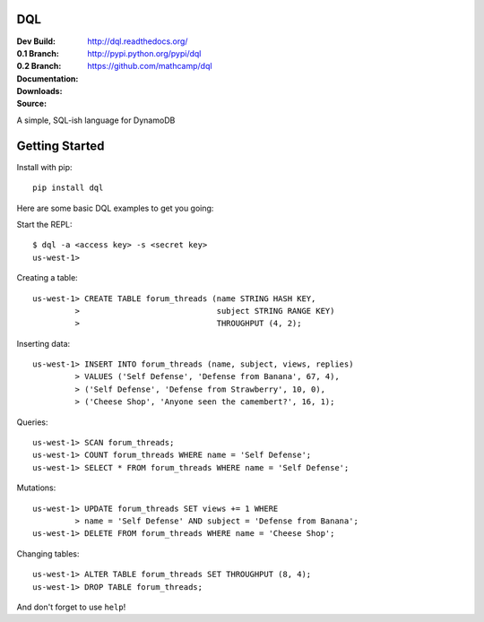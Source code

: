 DQL
===
:Dev Build: |build|_ |coverage|_
:0.1 Branch: |build-0.1|_ |coverage-0.1|_
:0.2 Branch: |build-0.2|_ |coverage-0.2|_
:Documentation: http://dql.readthedocs.org/
:Downloads: http://pypi.python.org/pypi/dql
:Source: https://github.com/mathcamp/dql

.. |build| image:: https://travis-ci.org/mathcamp/dql.png?branch=master
.. _build: https://travis-ci.org/mathcamp/dql
.. |coverage| image:: https://coveralls.io/repos/mathcamp/dql/badge.png?branch=master
.. _coverage: https://coveralls.io/r/mathcamp/dql?branch=master

.. |build-0.1| image:: https://travis-ci.org/mathcamp/dql.png?branch=0.1
.. _build-0.1: https://travis-ci.org/mathcamp/dql
.. |coverage-0.1| image:: https://coveralls.io/repos/mathcamp/dql/badge.png?branch=0.1
.. _coverage-0.1: https://coveralls.io/r/mathcamp/dql?branch=0.1

.. |build-0.2| image:: https://travis-ci.org/mathcamp/dql.png?branch=0.2
.. _build-0.2: https://travis-ci.org/mathcamp/dql
.. |coverage-0.2| image:: https://coveralls.io/repos/mathcamp/dql/badge.png?branch=0.2
.. _coverage-0.2: https://coveralls.io/r/mathcamp/dql?branch=0.2

A simple, SQL-ish language for DynamoDB

Getting Started
===============
Install with pip::

    pip install dql

Here are some basic DQL examples to get you going:

Start the REPL::

    $ dql -a <access key> -s <secret key>
    us-west-1>

Creating a table::

    us-west-1> CREATE TABLE forum_threads (name STRING HASH KEY,
             >                             subject STRING RANGE KEY)
             >                             THROUGHPUT (4, 2);

Inserting data::

    us-west-1> INSERT INTO forum_threads (name, subject, views, replies)
             > VALUES ('Self Defense', 'Defense from Banana', 67, 4),
             > ('Self Defense', 'Defense from Strawberry', 10, 0),
             > ('Cheese Shop', 'Anyone seen the camembert?', 16, 1);

Queries::

    us-west-1> SCAN forum_threads;
    us-west-1> COUNT forum_threads WHERE name = 'Self Defense';
    us-west-1> SELECT * FROM forum_threads WHERE name = 'Self Defense';

Mutations::

    us-west-1> UPDATE forum_threads SET views += 1 WHERE
             > name = 'Self Defense' AND subject = 'Defense from Banana';
    us-west-1> DELETE FROM forum_threads WHERE name = 'Cheese Shop';

Changing tables::

    us-west-1> ALTER TABLE forum_threads SET THROUGHPUT (8, 4);
    us-west-1> DROP TABLE forum_threads;

And don't forget to use ``help``!
